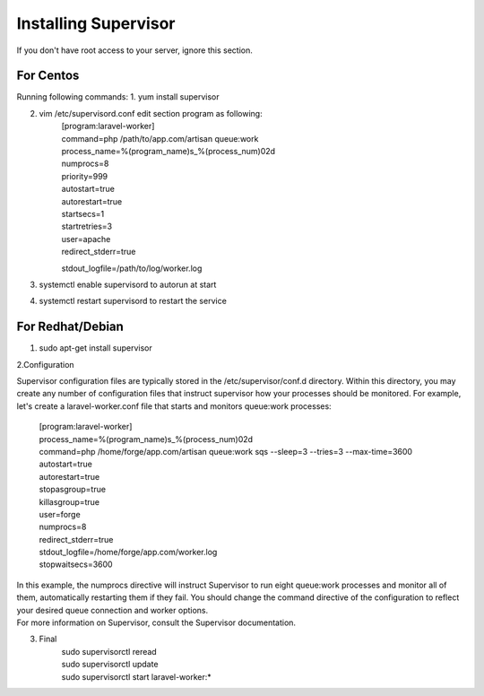 Installing Supervisor
==============

If you don't have root access to your server, ignore this section.

==============
For Centos
==============
Running following commands:
1. yum install supervisor

2. vim /etc/supervisord.conf edit section program as following:
	| [program:laravel-worker]
	| command=php /path/to/app.com/artisan queue:work 
	| process_name=%(program_name)s_%(process_num)02d
	| numprocs=8 
	| priority=999 
	| autostart=true
	| autorestart=true  
	| startsecs=1
	| startretries=3
	| user=apache
	| redirect_stderr=true
	stdout_logfile=/path/to/log/worker.log
3. systemctl enable supervisord to autorun at start
4. systemctl restart supervisord to restart the service

==============
For Redhat/Debian
==============
1. sudo apt-get install supervisor

2.Configuration

Supervisor configuration files are typically stored in the /etc/supervisor/conf.d directory. Within this directory, you may create any number of configuration files that instruct supervisor how your processes should be monitored. For example, let's create a laravel-worker.conf file that starts and monitors queue:work processes:

	| [program:laravel-worker]
	| process_name=%(program_name)s_%(process_num)02d
	| command=php /home/forge/app.com/artisan queue:work sqs --sleep=3 --tries=3 --max-time=3600
	| autostart=true
	| autorestart=true
	| stopasgroup=true
	| killasgroup=true
	| user=forge
	| numprocs=8
	| redirect_stderr=true
	| stdout_logfile=/home/forge/app.com/worker.log
	| stopwaitsecs=3600


| In this example, the numprocs directive will instruct Supervisor to run eight queue:work processes and monitor all of them, automatically restarting them if they fail. You should change the command directive of the configuration to reflect your desired queue connection and worker options.


| For more information on Supervisor, consult the Supervisor documentation.

3. Final 
	| sudo supervisorctl reread

	| sudo supervisorctl update

	| sudo supervisorctl start laravel-worker:*

